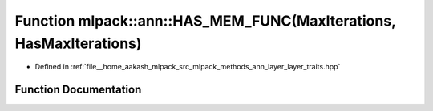 .. _exhale_function_namespacemlpack_1_1ann_1a8e7950714181dc8adf55752f45467dd8:

Function mlpack::ann::HAS_MEM_FUNC(MaxIterations, HasMaxIterations)
===================================================================

- Defined in :ref:`file__home_aakash_mlpack_src_mlpack_methods_ann_layer_layer_traits.hpp`


Function Documentation
----------------------


.. doxygenfunction:: mlpack::ann::HAS_MEM_FUNC(MaxIterations, HasMaxIterations)
